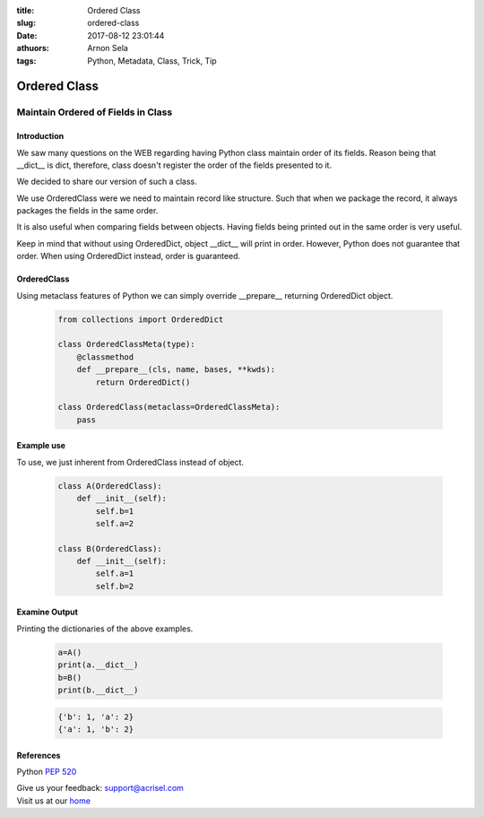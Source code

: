:title: Ordered Class
:slug: ordered-class
:date: 2017-08-12 23:01:44
:athuors: Arnon Sela
:tags: Python, Metadata, Class, Trick, Tip

=============
Ordered Class
=============

-----------------------------------
Maintain Ordered of Fields in Class
-----------------------------------

Introduction
============

We saw many questions on the WEB regarding having Python class maintain order of its fields.  Reason being that __dict__ is dict, therefore, class doesn't register the order of the fields presented to it.

We decided to share our version of such a class.

We use OrderedClass were we need to maintain record like structure.  Such that when we package the record, it always packages the fields in the same order.

It is also useful when comparing fields between objects.  Having fields being printed out in the same order is very useful. 

Keep in mind that without using OrderedDict, object __dict__ will print in order.  However, Python does not guarantee that order.  When using OrderedDict instead, order is guaranteed.

OrderedClass
============

Using metaclass features of Python we can simply override __prepare__ returning OrderedDict object.

    .. code-block:: python

        from collections import OrderedDict

        class OrderedClassMeta(type):
            @classmethod
            def __prepare__(cls, name, bases, **kwds):
                return OrderedDict()
        
        class OrderedClass(metaclass=OrderedClassMeta):
            pass
    
Example use
===========

To use, we just inherent from OrderedClass instead of object.
    
    .. code-block:: python
    
        class A(OrderedClass):
            def __init__(self):
                self.b=1
                self.a=2
        
        class B(OrderedClass):
            def __init__(self):
                self.a=1
                self.b=2

Examine Output
==============

Printing the dictionaries of the above examples.  

    .. code-block:: python
    
        a=A()
        print(a.__dict__)
        b=B()
        print(b.__dict__)

    .. code-block:: python

        {'b': 1, 'a': 2}
        {'a': 1, 'b': 2}

References
==========

Python `PEP 520`__

.. _pep_520: http://legacy.python.org/dev/peps/pep-0520/
__ pep_520_  

| Give us your feedback: support@acrisel.com
| Visit us at our home_

.. _home: http://www.acrisel.com
